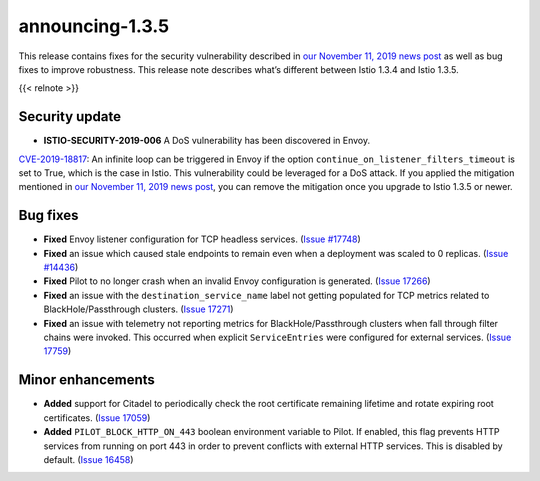 announcing-1.3.5
==========================

This release contains fixes for the security vulnerability described in
`our November 11, 2019 news
post </news/security/istio-security-2019-006>`_ as well as bug fixes to
improve robustness. This release note describes what’s different between
Istio 1.3.4 and Istio 1.3.5.

{{< relnote >}}

Security update
---------------

-  **ISTIO-SECURITY-2019-006** A DoS vulnerability has been discovered
   in Envoy.

`CVE-2019-18817 <https://cve.mitre.org/cgi-bin/cvename.cgi?name=CVE-2019-18817>`_:
An infinite loop can be triggered in Envoy if the option
``continue_on_listener_filters_timeout`` is set to True, which is the
case in Istio. This vulnerability could be leveraged for a DoS attack.
If you applied the mitigation mentioned in `our November 11, 2019 news
post </news/security/istio-security-2019-006>`_, you can remove the
mitigation once you upgrade to Istio 1.3.5 or newer.

Bug fixes
---------

-  **Fixed** Envoy listener configuration for TCP headless services.
   (`Issue #17748 <https://github.com/istio/istio/issues/17748>`_)
-  **Fixed** an issue which caused stale endpoints to remain even when a
   deployment was scaled to 0 replicas. (`Issue
   #14436 <https://github.com/istio/istio/issues/14336>`_)
-  **Fixed** Pilot to no longer crash when an invalid Envoy
   configuration is generated. (`Issue
   17266 <https://github.com/istio/istio/issues/17266>`_)
-  **Fixed** an issue with the ``destination_service_name`` label not
   getting populated for TCP metrics related to BlackHole/Passthrough
   clusters. (`Issue
   17271 <https://github.com/istio/istio/issues/17271>`_)
-  **Fixed** an issue with telemetry not reporting metrics for
   BlackHole/Passthrough clusters when fall through filter chains were
   invoked. This occurred when explicit ``ServiceEntries`` were
   configured for external services. (`Issue
   17759 <https://github.com/istio/istio/issues/17759>`_)

Minor enhancements
------------------

-  **Added** support for Citadel to periodically check the root
   certificate remaining lifetime and rotate expiring root certificates.
   (`Issue 17059 <https://github.com/istio/istio/issues/17059>`_)
-  **Added** ``PILOT_BLOCK_HTTP_ON_443`` boolean environment variable to
   Pilot. If enabled, this flag prevents HTTP services from running on
   port 443 in order to prevent conflicts with external HTTP services.
   This is disabled by default. (`Issue
   16458 <https://github.com/istio/istio/issues/16458>`_)
